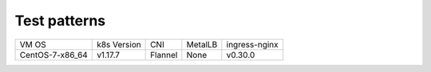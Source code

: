 Test patterns
=============

+-----------------+-------------+---------+---------+---------------+
| VM OS           | k8s Version | CNI     | MetalLB | ingress-nginx |
+-----------------+-------------+---------+---------+---------------+
| CentOS-7-x86_64 | v1.17.7     | Flannel | None    | v0.30.0       |
+-----------------+-------------+---------+---------+---------------+

